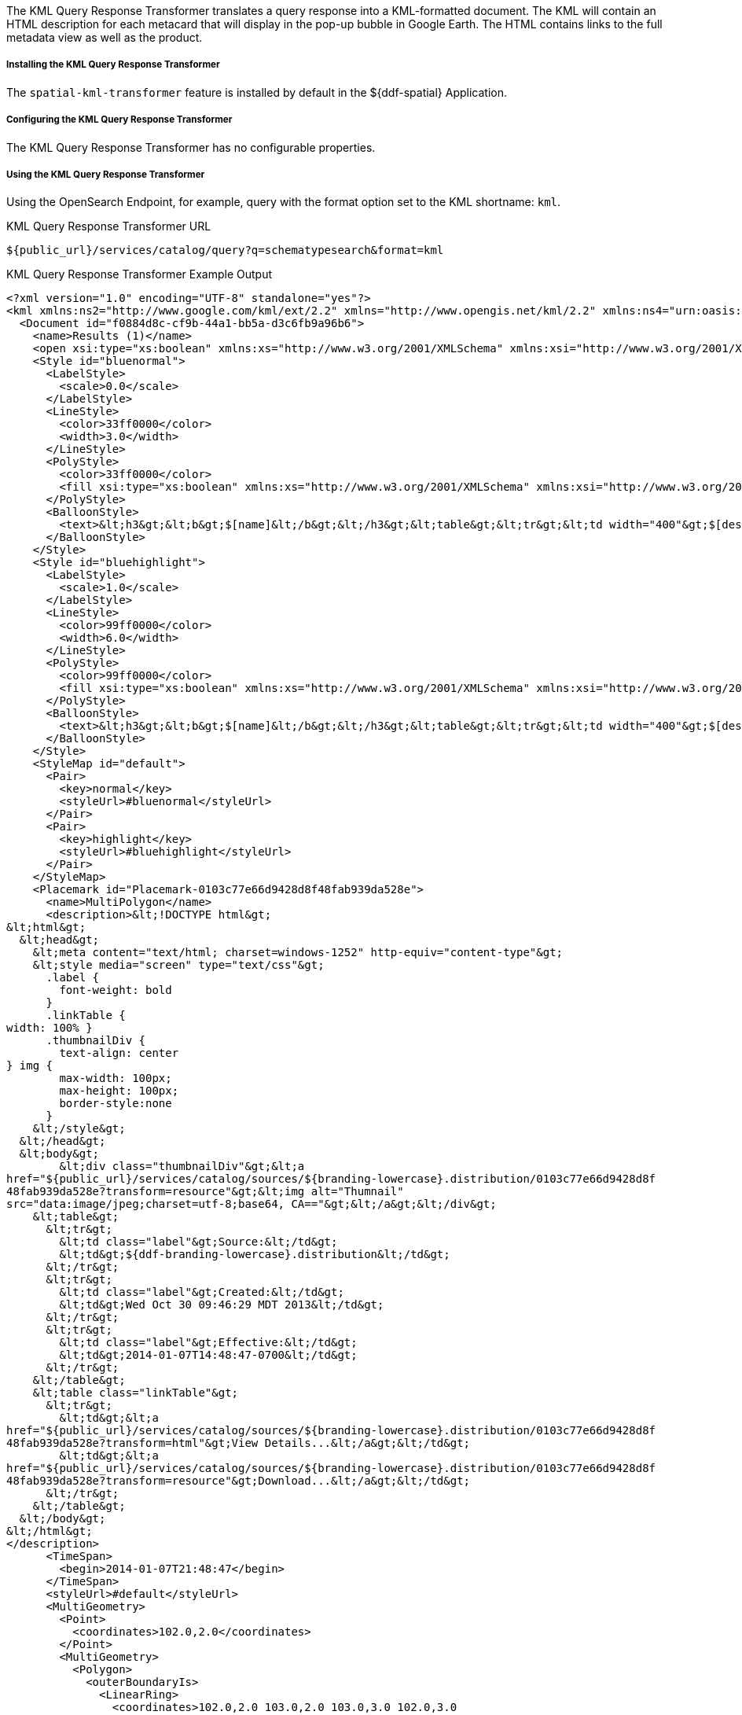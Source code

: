 :title: KML Query Response Transformer
:type: transformer
:subtype: queryResponse
:status: published
:link: _kml_query_response_transformer
:summary: Translates a query response into a KML-formatted document.

The KML Query Response Transformer translates a query response into a KML-formatted document.
The KML will contain an HTML description for each metacard that will display in the pop-up bubble in Google Earth.
The HTML contains links to the full metadata view as well as the product.

===== Installing the KML Query Response Transformer

The `spatial-kml-transformer` feature is installed by default in the ${ddf-spatial} Application.

===== Configuring the KML Query Response Transformer

The KML Query Response Transformer has no configurable properties.

===== Using the KML Query Response Transformer

Using the OpenSearch Endpoint, for example, query with the format option set to the KML shortname: `kml`.

.KML Query Response Transformer URL
----
${public_url}/services/catalog/query?q=schematypesearch&format=kml
----

.KML Query Response Transformer Example Output
[source,xml,linenums]
----
<?xml version="1.0" encoding="UTF-8" standalone="yes"?>
<kml xmlns:ns2="http://www.google.com/kml/ext/2.2" xmlns="http://www.opengis.net/kml/2.2" xmlns:ns4="urn:oasis:names:tc:ciq:xsdschema:xAL:2.0" xmlns:ns3="http://www.w3.org/2005/Atom">
  <Document id="f0884d8c-cf9b-44a1-bb5a-d3c6fb9a96b6">
    <name>Results (1)</name>
    <open xsi:type="xs:boolean" xmlns:xs="http://www.w3.org/2001/XMLSchema" xmlns:xsi="http://www.w3.org/2001/XMLSchema-instance">false</open>
    <Style id="bluenormal">
      <LabelStyle>
        <scale>0.0</scale>
      </LabelStyle>
      <LineStyle>
        <color>33ff0000</color>
        <width>3.0</width>
      </LineStyle>
      <PolyStyle>
        <color>33ff0000</color>
        <fill xsi:type="xs:boolean" xmlns:xs="http://www.w3.org/2001/XMLSchema" xmlns:xsi="http://www.w3.org/2001/XMLSchema-instance">true</fill>
      </PolyStyle>
      <BalloonStyle>
        <text>&lt;h3&gt;&lt;b&gt;$[name]&lt;/b&gt;&lt;/h3&gt;&lt;table&gt;&lt;tr&gt;&lt;td width="400"&gt;$[description]&lt;/td&gt;&lt;/tr&gt;&lt;/table&gt;</text>
      </BalloonStyle>
    </Style>
    <Style id="bluehighlight">
      <LabelStyle>
        <scale>1.0</scale>
      </LabelStyle>
      <LineStyle>
        <color>99ff0000</color>
        <width>6.0</width>
      </LineStyle>
      <PolyStyle>
        <color>99ff0000</color>
        <fill xsi:type="xs:boolean" xmlns:xs="http://www.w3.org/2001/XMLSchema" xmlns:xsi="http://www.w3.org/2001/XMLSchema-instance">true</fill>
      </PolyStyle>
      <BalloonStyle>
        <text>&lt;h3&gt;&lt;b&gt;$[name]&lt;/b&gt;&lt;/h3&gt;&lt;table&gt;&lt;tr&gt;&lt;td width="400"&gt;$[description]&lt;/td&gt;&lt;/tr&gt;&lt;/table&gt;</text>
      </BalloonStyle>
    </Style>
    <StyleMap id="default">
      <Pair>
        <key>normal</key>
        <styleUrl>#bluenormal</styleUrl>
      </Pair>
      <Pair>
        <key>highlight</key>
        <styleUrl>#bluehighlight</styleUrl>
      </Pair>
    </StyleMap>
    <Placemark id="Placemark-0103c77e66d9428d8f48fab939da528e">
      <name>MultiPolygon</name>
      <description>&lt;!DOCTYPE html&gt;
&lt;html&gt;
  &lt;head&gt;
    &lt;meta content="text/html; charset=windows-1252" http-equiv="content-type"&gt;
    &lt;style media="screen" type="text/css"&gt;
      .label {
        font-weight: bold
      }
      .linkTable {
width: 100% }
      .thumbnailDiv {
        text-align: center
} img {
        max-width: 100px;
        max-height: 100px;
        border-style:none
      }
    &lt;/style&gt;
  &lt;/head&gt;
  &lt;body&gt;
        &lt;div class="thumbnailDiv"&gt;&lt;a
href="${public_url}/services/catalog/sources/${branding-lowercase}.distribution/0103c77e66d9428d8f
48fab939da528e?transform=resource"&gt;&lt;img alt="Thumnail"
src="data:image/jpeg;charset=utf-8;base64, CA=="&gt;&lt;/a&gt;&lt;/div&gt;
    &lt;table&gt;
      &lt;tr&gt;
        &lt;td class="label"&gt;Source:&lt;/td&gt;
        &lt;td&gt;${ddf-branding-lowercase}.distribution&lt;/td&gt;
      &lt;/tr&gt;
      &lt;tr&gt;
        &lt;td class="label"&gt;Created:&lt;/td&gt;
        &lt;td&gt;Wed Oct 30 09:46:29 MDT 2013&lt;/td&gt;
      &lt;/tr&gt;
      &lt;tr&gt;
        &lt;td class="label"&gt;Effective:&lt;/td&gt;
        &lt;td&gt;2014-01-07T14:48:47-0700&lt;/td&gt;
      &lt;/tr&gt;
    &lt;/table&gt;
    &lt;table class="linkTable"&gt;
      &lt;tr&gt;
        &lt;td&gt;&lt;a
href="${public_url}/services/catalog/sources/${branding-lowercase}.distribution/0103c77e66d9428d8f
48fab939da528e?transform=html"&gt;View Details...&lt;/a&gt;&lt;/td&gt;
        &lt;td&gt;&lt;a
href="${public_url}/services/catalog/sources/${branding-lowercase}.distribution/0103c77e66d9428d8f
48fab939da528e?transform=resource"&gt;Download...&lt;/a&gt;&lt;/td&gt;
      &lt;/tr&gt;
    &lt;/table&gt;
  &lt;/body&gt;
&lt;/html&gt;
</description>
      <TimeSpan>
        <begin>2014-01-07T21:48:47</begin>
      </TimeSpan>
      <styleUrl>#default</styleUrl>
      <MultiGeometry>
        <Point>
          <coordinates>102.0,2.0</coordinates>
        </Point>
        <MultiGeometry>
          <Polygon>
            <outerBoundaryIs>
              <LinearRing>
                <coordinates>102.0,2.0 103.0,2.0 103.0,3.0 102.0,3.0
102.0,2.0</coordinates>
              </LinearRing>
100.8,0.2
  </outerBoundaryIs>
</Polygon>
<Polygon>
  <outerBoundaryIs>
    <LinearRing>
      <coordinates>100.0,0.0 101.0,0.0 101.0,1.0 100.0,1.0 100.0,0.0 100.2,0.2
        100.8,0.8 100.2,0.8 100.2,0.2</coordinates>
              </LinearRing>
            </outerBoundaryIs>
          </Polygon>
        </MultiGeometry>
      </MultiGeometry>
    </Placemark>
  </Document>
</kml>
----

'''
